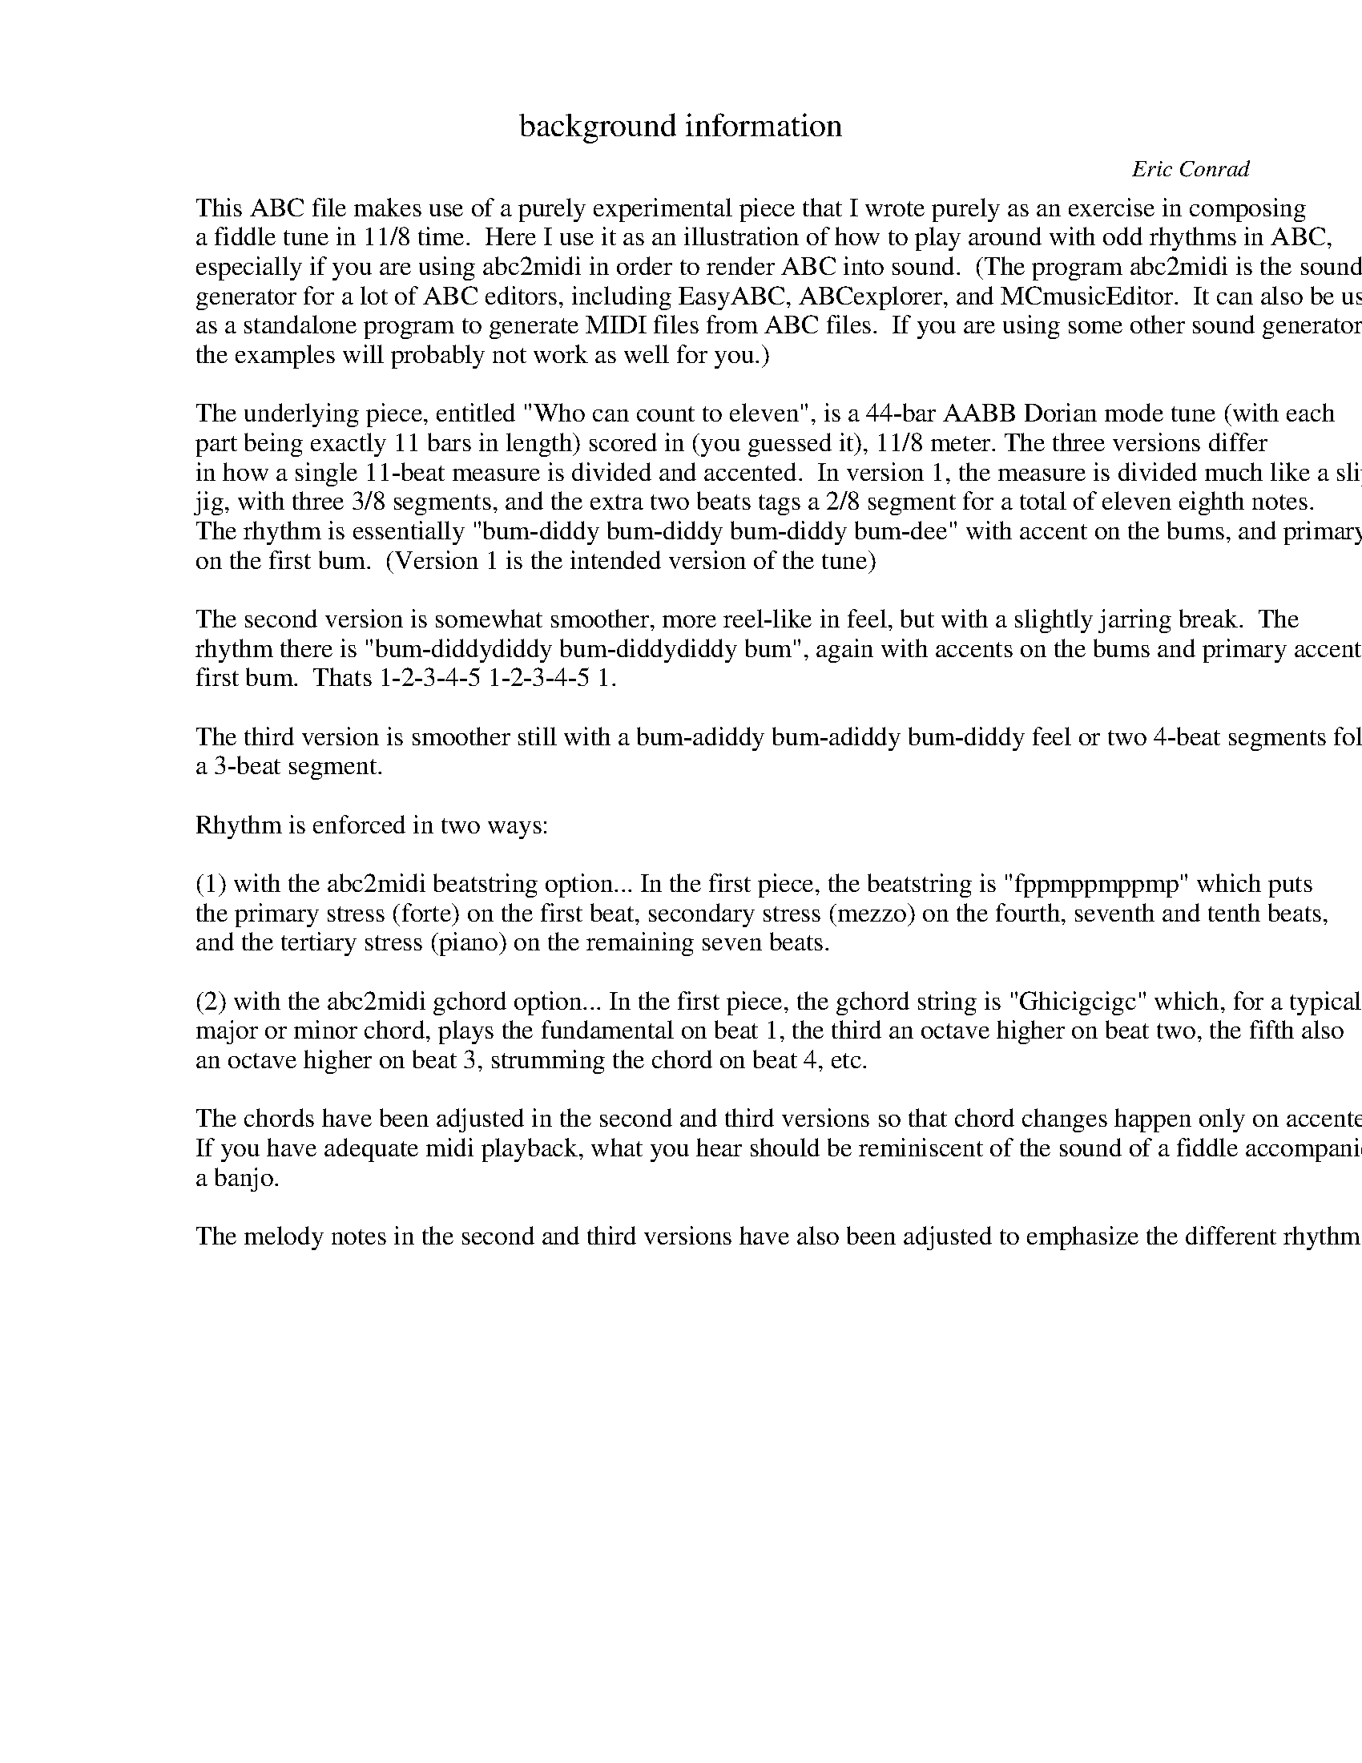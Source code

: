 %abc-2.1
%%partsfont "Sans-Bold" 20 box
%

X:0
T:background information
C:Eric Conrad
K:
W:This ABC file makes use of a purely experimental piece that I wrote purely as an exercise in composing
W:a fiddle tune in 11/8 time.  Here I use it as an illustration of how to play around with odd rhythms in ABC,
W:especially if you are using abc2midi in order to render ABC into sound.  (The program abc2midi is the sound
W:generator for a lot of ABC editors, including EasyABC, ABCexplorer, and MCmusicEditor.  It can also be used
W:as a standalone program to generate MIDI files from ABC files.  If you are using some other sound generator,
W:the examples will probably not work as well for you.)
W:
W:The underlying piece, entitled "Who can count to eleven", is a 44-bar AABB Dorian mode tune (with each\
W:part being exactly 11 bars in length) scored in (you guessed it), 11/8 meter. The three versions differ
W:in how a single 11-beat measure is divided and accented.  In version 1, the measure is divided much like a slip
W:jig, with three 3/8 segments, and the extra two beats tags a 2/8 segment for a total of eleven eighth notes.
W:The rhythm is essentially "bum-diddy bum-diddy bum-diddy bum-dee" with accent on the bums, and primary accent
W:on the first bum.  (Version 1 is the intended version of the tune)
W:
W:The second version is somewhat smoother, more reel-like in feel, but with a slightly jarring break.  The
W:rhythm there is "bum-diddydiddy bum-diddydiddy bum", again with accents on the bums and primary accent on the
W:first bum.  Thats 1-2-3-4-5 1-2-3-4-5 1.
W:
W:The third version is smoother still with a bum-adiddy bum-adiddy bum-diddy feel or two 4-beat segments followed by
W:a 3-beat segment.
W:
W:Rhythm is enforced in two ways:
W:
W:(1) with the abc2midi beatstring option... In the first piece, the beatstring is "fppmppmppmp" which puts
W:the primary stress (forte) on the first beat, secondary stress (mezzo) on the fourth, seventh and tenth beats,
W:and the tertiary stress (piano) on the remaining seven beats.
W:
W:(2) with the abc2midi gchord option... In the first piece, the gchord string is "Ghicigcigc" which, for a typical
W:major or minor chord, plays the fundamental on beat 1, the third an octave higher on beat two, the fifth also
W:an octave higher on beat 3, strumming the chord on beat 4, etc.
W:
W:The chords have been adjusted in the second and third versions so that chord changes happen only on accented beats.
W:If you have adequate midi playback, what you hear should be reminiscent of the sound of a fiddle accompanied by
W:a banjo.
W:
W:The melody notes in the second and third versions have also been adjusted to emphasize the different rhythms.


X:1
T:Who can count to eleven? [FPP MPP MPP MP]
T:Somewhat bouncy like a jig: 11/8=(3+3+3+2)/8
C:Eric Conrad
M:11/8
L:1/8
Q:3/8=100
K:Ador
% Simple i-IV-v-i Dorian mode progression
% Chords and relatives: i=Am (III=C); IV=D (ii=Bm); v=Em (VII=G); [vi0=F#dim]
%%text A Dorian
% Play with the next four lines (comment out/modify) to see how things work
%%MIDI beatstring fppmppmppmp   % rhythm: "xx 'xx 'xx '' = bum-dee-dee bum-dee-dee bum-dee-dee bum-dee
%%MIDI gchord Ghicigcigcg       % chord vamp
%%MIDI program 40               % violin/fiddle for melody
%%MIDI chordprog 105            % banjo for chords
P:A
|: z (3B/c/B/ \
| "Am"A3 Ace "Asus2"ABA AB/e/ | "G"d3 BdB GBd Bc | "D"d3 dfd "Am"cec A2 |
A3 Ace "Asus2"ABA AB/e/ | "G"d3 BdB BBd Bc | "D"d3 dfd "Am"cec A2 |
A3 ecA "G"GBd Gd | "Em"e3 ede "Bm"BdB Bd | "D"fdf d3 "Am"AcA AG |
"Em"B3 BGE "D"DFA FA | "Asus2"A2B A3 z3 :|
P:B
|: z2 | "Am"A3 A3 "Asus2"ABe a2 | "Em"e3 ebg ebg B2 | "Bm"d3 BdB "Asus2"ABA A2 |
"Am"A3 Ace "Asus2"ABe a2 | "Em"e3 ebg ebg B2 | "D"d3 fdf "Am"ecA A2 |
A3 Ace "G"dgB gB | "Em"egb egb "D"afd fd | "Bm"fdB fdB "Am"AcA AE |
"Em"GBE GBE "D"DFA DF | "Asus2"A3 ABA A3 :|
%%center \u00a9 2019 by Eric Conrad
%%text Licensed for general use under Creative Commons Attribution-ShareAlike 4.0 International Public License.
%%text License details are available on the web at "https://creativecommons.org/licenses/by-sa/4.0/legalcode".


X:2
T:Who can count to eleven? [FPPPP MPPPP M]
T:Smoother like a reel, but with a quick bounce 11/8=(5+5+1)/8
C:Eric Conrad
M:11/8
L:1/8
Q:3/8=100
K:Ador
% Simple i-IV-v-i Dorian mode progression
% Chords and relatives: i=Am (III=C); IV=D (ii=Bm); v=Em (VII=G); [vi0=F#dim]
%%text A Dorian
% Play with the next four lines (comment out/modify) to see how things work
%%MIDI beatstring fppppmppppm   % rhythm: bum-dee-dee-dee-dee bum-dee-dee-dee-dee bum
%%MIDI gchord Ghigichigic       % chord vamp
%%MIDI program 40               % violin/fiddle for melody
%%MIDI chordprog 105            % banjo for chords
P:A
|: z (3B/c/B/ \
| "Am"AceAc "Asus2"eABA2 B/e/ | "G"d3Bd BGBdB "C"c | "D"d3df "Dm7"dcecA "Am"A |
AceAc "Asus2"eABA2 "Em"B/e/ | "G"d3Bd BBBdB "C"c | "D"d3df "D7"dcecA "Am"A |
A3ec "G9"AGBdG "G"d | "Em"e3ed "Bm"eBdB2 "D"d | fdfd2 "D7"dAcA2 "G"G |
"Em"B3BG "D"D2FAF "Am"A | "Asus2"A2BA2 "Am"Az3 :|
P:B
|: z2 | "Am"A3A2 "Asus2"AABea "D"a | "Em"e3eb gebgB "Bm"B | d3Bd "Asus2"BABA2 A |
"Am"A3Ac "Asus2"eABea "D"a | "Em"e3eb "G"gebgB "Bm"B | "D"d3fd "D7"fecA2 A |
"Am"A3Ac "G"edgBg "Bm"B | "Em"egbeg "Bm"bafdf "D"d | "Bm"fdBfd "Asus2"BAcA2 "Em"E |
"G"GBEGB "D"D2FAD "D"F | "Asus2"A3AB "Am"AA3 :|
%%center \u00a9 2019 by Eric Conrad
%%text Licensed for general use under Creative Commons Attribution-ShareAlike 4.0 International Public License.
%%text License details are available on the web at "https://creativecommons.org/licenses/by-sa/4.0/legalcode".

X:3
T:Who can count to eleven? [FPPP MPPP MPP]
T:Smoother still, but still quirky: 11/8=(4+4+3)/8
C:Eric Conrad
M:11/8
L:1/8
Q:3/8=100
K:Ador
% Simple i-IV-v-i Dorian mode progression
% Chords and relatives: i=Am (III=C); IV=D (ii=Bm); v=Em (VII=G); [vi0=F#dim]
%%text A Dorian
% Play with the next four lines (comment out/modify) to see how things work
%%MIDI beatstring fpppmpppmpp   % rhythm: bum-dee-dee-dee bum-dee-dee-dee bum-dee-dee
%%MIDI gchord Ghigchigcig       % chord vamp
%%MIDI program 40               % violin/fiddle for melody
%%MIDI chordprog 105            % banjo for chords
P:A
|: z (3B/c/B/ \
| "Am"AceA "C"ceAB "Asus2"AAB/e/ | "G"d3B dBGB dBc | "D"dfad "D7"fdce "Am"cA2 |
AEcA ceAB "Asus2"AAB/e/ | "G"d3B dBBB dBc | "D"dfad "D7"fdce "Am"cA2 |
A3e "C"cAGB "G"dGd | "Em"egBe "Bm"deBd BBd | "D"fdfd d2Ac "Am"AAG |
"Em"BGBG "G"GEDF "D"AFA | "Asus2"ABBA BAA2 z :|
P:B
|: z2 | "Am"AcEA "Asus2"A2AB ea2 | "Em"egfe bgeb "G"gB2 | "Bm"d3B dBAB "D"AA2 |
"Am"AceA ceAB ea2 | "Em"egfe bgeb "G"gB2 | "D"d3f "D7"dfec "Am"AA2 |
AEcA "C"cedg "G"BgB | "Em"egbe "G"gbaf "D"dfd | "Bm"fdBf "D"dBAc "Am"AAE |
"Em"GBEG "Bm"BEDF "D"ADF | "Asus2"ABBA BAA2 z :|
%%center \u00a9 2019 by Eric Conrad
%%text Licensed for general use under Creative Commons Attribution-ShareAlike 4.0 International Public License.
%%text License details are available on the web at "https://creativecommons.org/licenses/by-sa/4.0/legalcode".

X:4
T:Who can count to eleven? [MPPPP MPPPP F]
T:Smoother like a reel, but with a quick bounce 11/8=(5+5+1)/8 and ending primary stress
C:Eric Conrad
M:11/8
L:1/8
Q:3/8=100
K:Ador
% Simple i-IV-v-i Dorian mode progression
% Chords and relatives: i=Am (III=C); IV=D (ii=Bm); v=Em (VII=G); [vi0=F#dim]
%%text A Dorian
% Play with the next four lines (comment out/modify) to see how things work
%%MIDI beatstring mppppmppppf   % rhythm: bum-dee-dee-dee-dee bum-dee-dee-dee-dee bum'
%%MIDI gchord Ghigichigic       % chord vamp
%%MIDI program 40               % violin/fiddle for melody
%%MIDI chordprog 105            % banjo for chords
P:A
|: z (3B/c/B/ \
| "Am"AceAc "Asus2"eABA2 B/e/ | "G"d3Bd BGBdB "C"c | "D"d3df "Dm7"dcecA "Am"A |
AceAc "Asus2"eABA2 "Em"B/e/ | "G"d3Bd BBBdB "C"c | "D"d3df "D7"dcecA "Am"A |
A3ec "G9"AGBdG "G"d | "Em"e3ed "Bm"eBdB2 "D"d | fdfd2 "D7"dAcA2 "G"G |
"Em"B3BG "D"D2FAF "Am"A | "Asus2"A2BA2 "Am"Az3 :|
P:B
|: z2 | "Am"A3A2 "Asus2"AABea "D"a | "Em"e3eb gebgB "Bm"B | d3Bd "Asus2"BABA2 A |
"Am"A3Ac "Asus2"eABea "D"a | "Em"e3eb "G"gebgB "Bm"B | "D"d3fd "D7"fecA2 A |
"Am"A3Ac "G"edgBg "Bm"B | "Em"egbeg "Bm"bafdf "D"d | "Bm"fdBfd "Asus2"BAcA2 "Em"E |
"G"GBEGB "D"D2FAD F | "Asus2"A3AB "Am"AA3 :|
%%center \u00a9 2019 by Eric Conrad
%%text Licensed for general use under Creative Commons Attribution-ShareAlike 4.0 International Public License.
%%text License details are available on the web at "https://creativecommons.org/licenses/by-sa/4.0/legalcode".

